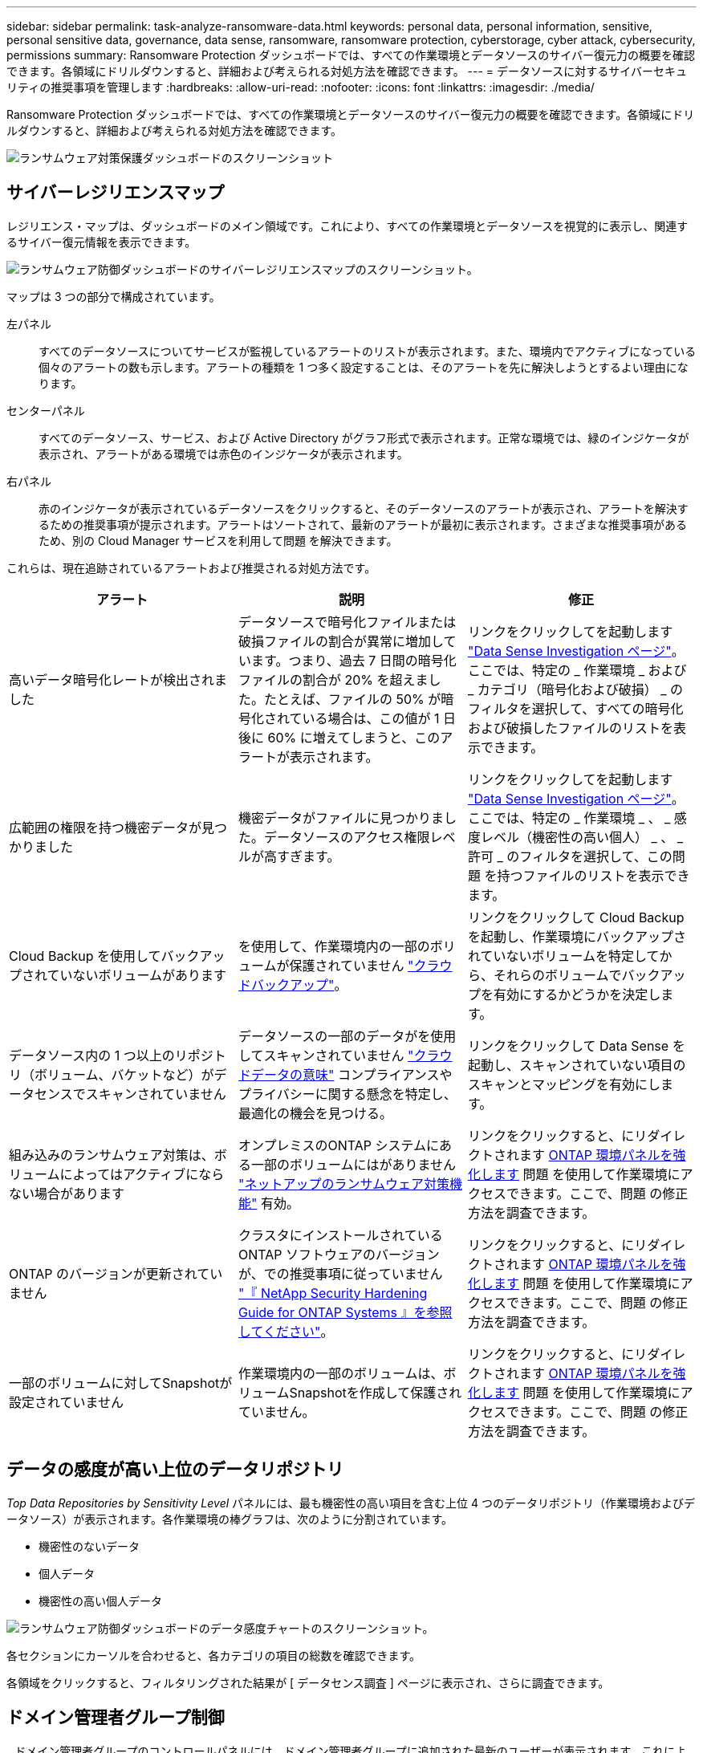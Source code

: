 ---
sidebar: sidebar 
permalink: task-analyze-ransomware-data.html 
keywords: personal data, personal information, sensitive, personal sensitive data, governance, data sense, ransomware, ransomware protection, cyberstorage, cyber attack, cybersecurity, permissions 
summary: Ransomware Protection ダッシュボードでは、すべての作業環境とデータソースのサイバー復元力の概要を確認できます。各領域にドリルダウンすると、詳細および考えられる対処方法を確認できます。 
---
= データソースに対するサイバーセキュリティの推奨事項を管理します
:hardbreaks:
:allow-uri-read: 
:nofooter: 
:icons: font
:linkattrs: 
:imagesdir: ./media/


[role="lead"]
Ransomware Protection ダッシュボードでは、すべての作業環境とデータソースのサイバー復元力の概要を確認できます。各領域にドリルダウンすると、詳細および考えられる対処方法を確認できます。

image:screenshot_ransomware_dashboard.png["ランサムウェア対策保護ダッシュボードのスクリーンショット"]



== サイバーレジリエンスマップ

レジリエンス・マップは、ダッシュボードのメイン領域です。これにより、すべての作業環境とデータソースを視覚的に表示し、関連するサイバー復元情報を表示できます。

image:screenshot_ransomware_cyber_map.png["ランサムウェア防御ダッシュボードのサイバーレジリエンスマップのスクリーンショット。"]

マップは 3 つの部分で構成されています。

左パネル:: すべてのデータソースについてサービスが監視しているアラートのリストが表示されます。また、環境内でアクティブになっている個々のアラートの数も示します。アラートの種類を 1 つ多く設定することは、そのアラートを先に解決しようとするよい理由になります。
センターパネル:: すべてのデータソース、サービス、および Active Directory がグラフ形式で表示されます。正常な環境では、緑のインジケータが表示され、アラートがある環境では赤色のインジケータが表示されます。
右パネル:: 赤のインジケータが表示されているデータソースをクリックすると、そのデータソースのアラートが表示され、アラートを解決するための推奨事項が提示されます。アラートはソートされて、最新のアラートが最初に表示されます。さまざまな推奨事項があるため、別の Cloud Manager サービスを利用して問題 を解決できます。


これらは、現在追跡されているアラートおよび推奨される対処方法です。

[cols="33,33,33"]
|===
| アラート | 説明 | 修正 


| 高いデータ暗号化レートが検出されました | データソースで暗号化ファイルまたは破損ファイルの割合が異常に増加しています。つまり、過去 7 日間の暗号化ファイルの割合が 20% を超えました。たとえば、ファイルの 50% が暗号化されている場合は、この値が 1 日後に 60% に増えてしまうと、このアラートが表示されます。 | リンクをクリックしてを起動します https://docs.netapp.com/us-en/cloud-manager-data-sense/task-controlling-private-data.html["Data Sense Investigation ページ"^]。ここでは、特定の _ 作業環境 _ および _ カテゴリ（暗号化および破損） _ のフィルタを選択して、すべての暗号化および破損したファイルのリストを表示できます。 


| 広範囲の権限を持つ機密データが見つかりました | 機密データがファイルに見つかりました。データソースのアクセス権限レベルが高すぎます。 | リンクをクリックしてを起動します https://docs.netapp.com/us-en/cloud-manager-data-sense/task-controlling-private-data.html["Data Sense Investigation ページ"^]。ここでは、特定の _ 作業環境 _ 、 _ 感度レベル（機密性の高い個人） _ 、 _ 許可 _ のフィルタを選択して、この問題 を持つファイルのリストを表示できます。 


| Cloud Backup を使用してバックアップされていないボリュームがあります | を使用して、作業環境内の一部のボリュームが保護されていません https://docs.netapp.com/us-en/cloud-manager-backup-restore/concept-backup-to-cloud.html["クラウドバックアップ"^]。 | リンクをクリックして Cloud Backup を起動し、作業環境にバックアップされていないボリュームを特定してから、それらのボリュームでバックアップを有効にするかどうかを決定します。 


| データソース内の 1 つ以上のリポジトリ（ボリューム、バケットなど）がデータセンスでスキャンされていません | データソースの一部のデータがを使用してスキャンされていません https://docs.netapp.com/us-en/cloud-manager-data-sense/concept-cloud-compliance.html["クラウドデータの意味"^] コンプライアンスやプライバシーに関する懸念を特定し、最適化の機会を見つける。 | リンクをクリックして Data Sense を起動し、スキャンされていない項目のスキャンとマッピングを有効にします。 


| 組み込みのランサムウェア対策は、ボリュームによってはアクティブにならない場合があります | オンプレミスのONTAP システムにある一部のボリュームにはがありません https://docs.netapp.com/us-en/ontap/anti-ransomware/enable-task.html["ネットアップのランサムウェア対策機能"^] 有効。 | リンクをクリックすると、にリダイレクトされます <<Status of ONTAP systems hardening,ONTAP 環境パネルを強化します>> 問題 を使用して作業環境にアクセスできます。ここで、問題 の修正方法を調査できます。 


| ONTAP のバージョンが更新されていません | クラスタにインストールされているONTAP ソフトウェアのバージョンが、での推奨事項に従っていません https://www.netapp.com/pdf.html?item=/media/10674-tr4569.pdf["『 NetApp Security Hardening Guide for ONTAP Systems 』を参照してください"^]。 | リンクをクリックすると、にリダイレクトされます <<Status of ONTAP systems hardening,ONTAP 環境パネルを強化します>> 問題 を使用して作業環境にアクセスできます。ここで、問題 の修正方法を調査できます。 


| 一部のボリュームに対してSnapshotが設定されていません | 作業環境内の一部のボリュームは、ボリュームSnapshotを作成して保護されていません。 | リンクをクリックすると、にリダイレクトされます <<Status of ONTAP systems hardening,ONTAP 環境パネルを強化します>> 問題 を使用して作業環境にアクセスできます。ここで、問題 の修正方法を調査できます。 
|===


== データの感度が高い上位のデータリポジトリ

_Top Data Repositories by Sensitivity Level_ パネルには、最も機密性の高い項目を含む上位 4 つのデータリポジトリ（作業環境およびデータソース）が表示されます。各作業環境の棒グラフは、次のように分割されています。

* 機密性のないデータ
* 個人データ
* 機密性の高い個人データ


image:screenshot_ransomware_sensitivity.png["ランサムウェア防御ダッシュボードのデータ感度チャートのスクリーンショット。"]

各セクションにカーソルを合わせると、各カテゴリの項目の総数を確認できます。

各領域をクリックすると、フィルタリングされた結果が [ データセンス調査 ] ページに表示され、さらに調査できます。



== ドメイン管理者グループ制御

_ ドメイン管理者グループのコントロールパネルには、ドメイン管理者グループに追加された最新のユーザーが表示されます。これにより、これらのグループですべてのユーザーを許可するかどうかを確認できます。が必要です https://docs.netapp.com/us-en/cloud-manager-data-sense/task-add-active-directory-datasense.html["グローバル Active Directory を統合"^] クラウドデータセンスに移行して、このパネルをアクティブにします。

image:screenshot_ransomware_domain_admin.png["ランサムウェア対策保護ダッシュボードにドメイン管理者として追加されたユーザのスクリーンショット"]

デフォルトの管理者グループには、「 Administrators 」、「 Domain Admins 」、「 Enterprise Admins 」、「 Enterprise Key Admins 」、および「 Key Admins 」があります。



== オープンアクセス権のタイプ別に一覧表示されるデータ

[ アクセス権を開く ] パネルには ' スキャンするすべてのファイルに存在するアクセス権の種類ごとの割合が表示されますこのグラフは Data Sense で提供されており、次の種類の権限が表示されています。

* オープンアクセスがありません
* 組織に開く（ Open to Organization ）
* [ パブリック ] に移動します
* 不明なアクセスです


image:screenshot_ransomware_permissions.png["ランサムウェア対策ダッシュボードの暗号化されたファイルチャートのスクリーンショット。"]

各セクションにカーソルを合わせると、各カテゴリのファイルの割合と合計数を確認できます。

各領域をクリックすると、フィルタリングされた結果が [ データセンス調査 ] ページに表示され、さらに調査できます。



== 暗号化されたファイル別にリストされたデータ

_encrypted Files_panel には ' 暗号化されたファイルの割合が時間の経過に伴う上位 4 つのデータ・ソースが表示されます通常、これらはパスワードで保護されている項目です。過去 7 日間の暗号化率を比較して、 20% を超える増加のデータソースを特定することで、この比較が行われます。この量が増えると、ランサムウェアがすでにシステムに攻撃されている可能性があります。

image:screenshot_ransomware_encrypt_files.png["ランサムウェア対策ダッシュボードの暗号化されたファイルチャートのスクリーンショット。"]

いずれかのデータソースの行をクリックすると、フィルタリングされた結果が [ データ検出の調査 ] ページに表示され、さらに調査できます。



== ONTAP システムのセキュリティ設定のステータス

_harden your ONTAP environment_panel では、 ONTAP システムの特定の設定のステータスが提供され、に応じた導入の安全性を追跡します https://www.netapp.com/pdf.html?item=/media/10674-tr4569.pdf["『 NetApp Security Hardening Guide for ONTAP Systems 』を参照してください"^] およびを参照してください https://docs.netapp.com/us-en/ontap/anti-ransomware/index.html["ONTAP ランサムウェア対策機能"^] これにより、異常なアクティビティをプロアクティブに検出して警告します。

推奨事項を確認し、潜在的な問題への対処方法を決定できます。次の手順に従って、クラスタの設定を変更したり、変更を別の時間に延期したり、推奨された設定を無視したりできます。

このパネルは、現時点で、NetApp ONTAP システム用のオンプレミスONTAP 、Cloud Volumes ONTAP 、Amazon FSXをサポートしています。

image:screenshot_ransomware_harden_ontap.png["ランサムウェア防御ダッシュボードでの ONTAP 強化のステータスを示すスクリーンショット。"]

追跡される設定は次のとおりです。

[cols="33,33,33"]
|===
| 硬化目標（ Hardening Objective ） | 説明 | 修正 


| ONTAP ランサムウェア対策 | 組み込みのアンチランサムウェアがアクティブ化されているボリュームの割合。オンプレミスの ONTAP システムにのみ有効です。緑のステータスアイコンは、ボリュームの 85% 以上が有効であることを示しています。黄色は、 40 ～ 85% が有効であることを示します。赤は 40% 未満が有効であることを示します。 | https://docs.netapp.com/us-en/ontap/anti-ransomware/enable-task.html#system-manager-procedure["ボリュームでアンチランサムウェアを有効にする方法をご確認ください"^] System Manager を使用 


| ONTAP バージョン | クラスタにインストールされている ONTAP ソフトウェアのバージョン。緑のステータスアイコンは、バージョンが最新であることを示します。黄色のアイコンは、クラスタの更新元がオンプレミスシステムの場合は1つ、2つ、または1つのマイナーバージョンであることを示し、Cloud Volumes ONTAP の場合は1つのメジャーバージョンであることを示しています。赤のアイコンは、クラスタのパッチのバージョンが3つ、マイナーバージョンが2つ、オンプレミスシステムの場合は1つ、Cloud Volumes ONTAP の場合は2つのメジャーバージョンまでであることを示します。 | https://docs.netapp.com/us-en/ontap/setup-upgrade/index.html["オンプレミスクラスタをアップグレードする最善の方法をご確認ください"^] または https://docs.netapp.com/us-en/cloud-manager-cloud-volumes-ontap/task-updating-ontap-cloud.html["Cloud Volumes ONTAP システム"^]。 


| Snapshot | データボリュームでアクティブ化されている Snapshot 機能であり、ボリュームの何パーセントに Snapshot コピーがあるか。緑のステータスアイコンは、ボリュームの 85% 以上で Snapshot が有効であることを示しています。黄色は、 40 ～ 85% が有効であることを示します。赤は 40% 未満が有効であることを示します。 | https://docs.netapp.com/us-en/ontap/task_dp_configure_snapshot.html["オンプレミスクラスタでボリュームSnapshotを有効にする方法をご覧ください"^]または https://docs.netapp.com/us-en/cloud-manager-cloud-volumes-ontap/task-manage-volumes.html#manage-volumes["Cloud Volumes ONTAP システムで実行します"^]または https://docs.netapp.com/us-en/cloud-manager-fsx-ontap/use/task-manage-fsx-volumes.html#manage-snapshot-copies["ONTAP システム用のFSX"^]。 
|===


== 重要なビジネスデータに対する権限のステータス

ビジネスクリティカルなデータアクセス権分析パネルには ' ビジネスに不可欠なデータのアクセス権ステータスが表示されますこれにより、ビジネスクリティカルなデータの保護状況を迅速に評価できます。

image:screenshot_ransomware_critical_permissions.png["Ransomware Protection ダッシュボードで管理しているデータの権限ステータスのスクリーンショット"]

このパネルには、最初に選択したデフォルトポリシーに基づいたデータが表示されます。しかし、作成した2つの最も重要なデータセンスポリシーを選択して、最も重要なビジネスデータを表示できます。方法を参照してください https://docs.netapp.com/us-en/cloud-manager-data-sense/task-org-private-data.html#creating-custom-policies["データセンスを使用してポリシーを作成します"^]。

このグラフには、ポリシーの条件を満たすすべてのデータの権限分析が表示されます。次の項目の数が表示されます。

* 公開アクセス権–データが公開されているとみなす項目
* 組織のアクセス許可を開く - データが組織に対してオープンであるとみなす項目
* オープンアクセス権なし–データがオープンアクセス権を持たないと判断する項目
* 不明な権限–データが不明な権限とみなす項目


グラフの各バーにカーソルを合わせると、各カテゴリの結果の数が表示されます。バーをクリックすると、 [ データセンスの調査 ] ページが表示されます。このページでは、どのアイテムにオープンなアクセス許可があるか、およびファイルのアクセス許可を調整する必要があるかどうかを詳細に調べることができます。



== 重要なビジネスデータのバックアップステータス

_Backup Status_panelには、Cloud Backupを使用して保護されているデータのカテゴリが表示されます。これにより、ランサムウェア攻撃によってリカバリが必要になった場合に、最も重要なカテゴリのデータを包括的にバックアップする方法がわかります。このデータは、作業環境内の特定のカテゴリの項目数を視覚的に表したものです。

このパネルに表示されるのは、Cloud Backup_アンド_Scannedを使用してすでにバックアップされているオンプレミスONTAP とCloud Volumes ONTAP の作業環境だけです。

image:screenshot_ransomware_backups.png["Ransomware Protectionダッシュボードで管理しているデータのバックアップステータスのスクリーンショット"]

最初に、このパネルには、選択したデフォルトのカテゴリに基づいたデータが表示されます。ただし、追跡するデータのカテゴリ（コードファイル、契約など）を選択することもできます。詳細については、のリストを参照してください https://docs.netapp.com/us-en/cloud-manager-data-sense/reference-private-data-categories.html#types-of-categories["カテゴリ"] これは、作業環境に適したCloud Data Senseで入手できます。次に、最大4つのカテゴリを選択します。

データが入力されたら、グラフの各四角形の上にカーソルを置くと、作業環境内の同じカテゴリにあるすべてのファイルからバックアップされたファイルの数が表示されます。緑色の四角は、ファイルの85%以上がバックアップされていることを示します。黄色の四角は、ファイルの40%～85%がバックアップされていることを意味します。赤色の四角は、バックアップされるファイルが40%以下であることを意味します。

行の末尾にあるCloud Backupボタンをクリックすると、Cloud Backupインターフェイスに移動して、各作業環境のより多くのボリュームでバックアップを有効にできます。
